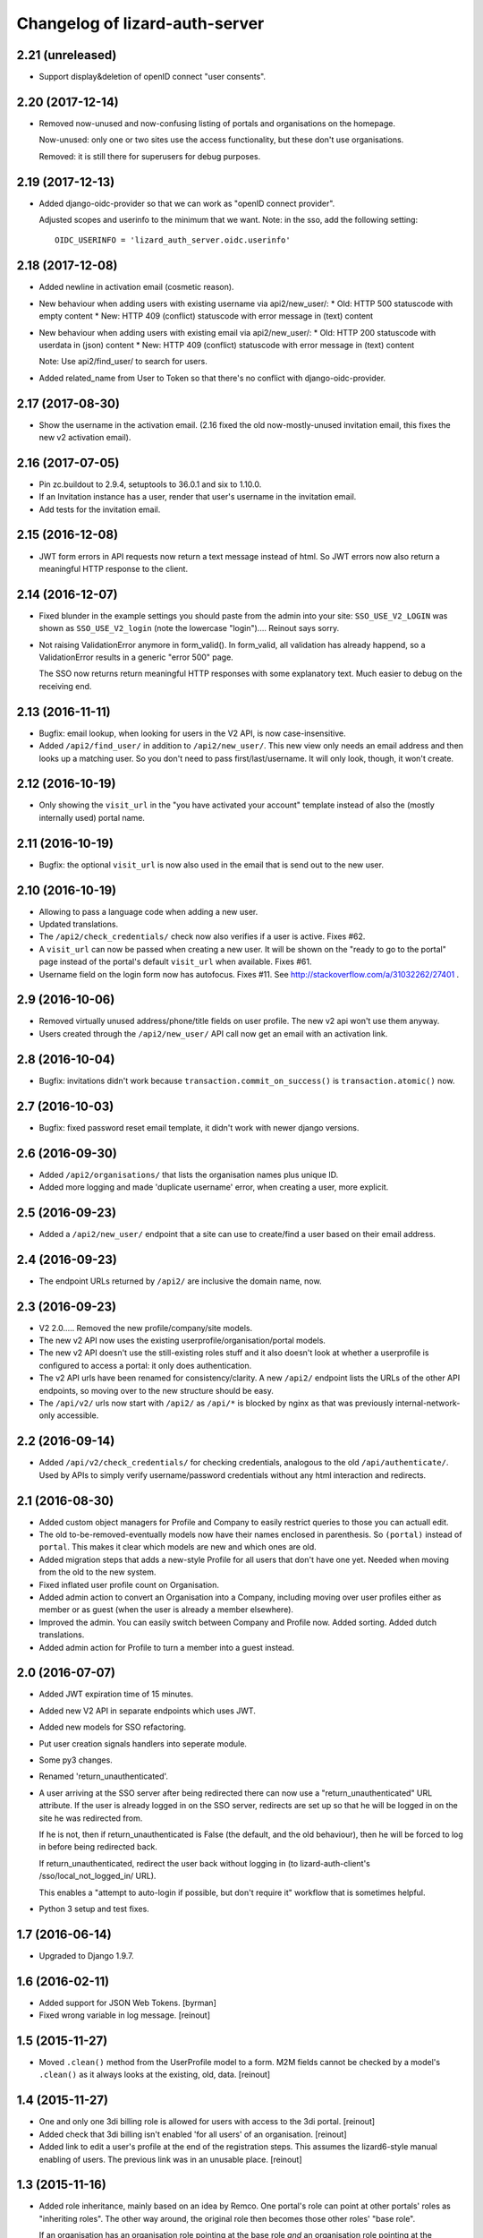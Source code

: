 Changelog of lizard-auth-server
===================================================


2.21 (unreleased)
-----------------

- Support display&deletion of openID connect "user consents".


2.20 (2017-12-14)
-----------------

- Removed now-unused and now-confusing listing of portals and organisations on
  the homepage.

  Now-unused: only one or two sites use the access functionality, but these
  don't use organisations.

  Removed: it is still there for superusers for debug purposes.


2.19 (2017-12-13)
-----------------

- Added django-oidc-provider so that we can work as "openID connect
  provider".

  Adjusted scopes and userinfo to the minimum that we want. Note: in the sso,
  add the following setting::

    OIDC_USERINFO = 'lizard_auth_server.oidc.userinfo'


2.18 (2017-12-08)
-----------------

- Added newline in activation email (cosmetic reason).

- New behaviour when adding users with existing username via api2/new_user/:
  * Old: HTTP 500 statuscode with empty content
  * New: HTTP 409 (conflict) statuscode with error message in (text) content

- New behaviour when adding users with existing email via api2/new_user/:
  * Old: HTTP 200 statuscode with userdata in (json) content
  * New: HTTP 409 (conflict) statuscode with error message in (text) content

  Note: Use api2/find_user/ to search for users.

- Added related_name from User to Token so that there's no conflict with
  django-oidc-provider.


2.17 (2017-08-30)
-----------------

- Show the username in the activation email. (2.16 fixed the old
  now-mostly-unused invitation email, this fixes the new v2 activation
  email).


2.16 (2017-07-05)
-----------------

- Pin zc.buildout to 2.9.4, setuptools to 36.0.1 and six to 1.10.0.

- If an Invitation instance has a user, render that user's username in the
  invitation email.

- Add tests for the invitation email.


2.15 (2016-12-08)
-----------------

- JWT form errors in API requests now return a text message instead of
  html. So JWT errors now also return a meaningful HTTP response to the
  client.


2.14 (2016-12-07)
-----------------

- Fixed blunder in the example settings you should paste from the admin into
  your site: ``SSO_USE_V2_LOGIN`` was shown as ``SSO_USE_V2_login`` (note the
  lowercase "login").... Reinout says sorry.

- Not raising ValidationError anymore in form_valid(). In form_valid, all
  validation has already happend, so a ValidationError results in a generic
  "error 500" page.

  The SSO now returns return meaningful HTTP responses with some explanatory
  text. Much easier to debug on the receiving end.


2.13 (2016-11-11)
-----------------

- Bugfix: email lookup, when looking for users in the V2 API, is now
  case-insensitive.

- Added ``/api2/find_user/`` in addition to ``/api2/new_user/``. This new view
  only needs an email address and then looks up a matching user. So you don't
  need to pass first/last/username. It will only look, though, it won't
  create.


2.12 (2016-10-19)
-----------------

- Only showing the ``visit_url`` in the "you have activated your account"
  template instead of also the (mostly internally used) portal name.


2.11 (2016-10-19)
-----------------

- Bugfix: the optional ``visit_url`` is now also used in the email that is
  send out to the new user.


2.10 (2016-10-19)
-----------------

- Allowing to pass a language code when adding a new user.

- Updated translations.

- The ``/api2/check_credentials/`` check now also verifies if a user is
  active. Fixes #62.

- A ``visit_url`` can now be passed when creating a new user. It will be shown
  on the "ready to go to the portal" page instead of the portal's default
  ``visit_url`` when available. Fixes #61.

- Username field on the login form now has autofocus. Fixes #11. See
  http://stackoverflow.com/a/31032262/27401 .


2.9 (2016-10-06)
----------------

- Removed virtually unused address/phone/title fields on user profile. The new
  v2 api won't use them anyway.

- Users created through the ``/api2/new_user/`` API call now get an email with
  an activation link.


2.8 (2016-10-04)
----------------

- Bugfix: invitations didn't work because ``transaction.commit_on_success()``
  is ``transaction.atomic()`` now.


2.7 (2016-10-03)
----------------

- Bugfix: fixed password reset email template, it didn't work with newer
  django versions.


2.6 (2016-09-30)
----------------

- Added ``/api2/organisations/`` that lists the organisation names plus
  unique ID.

- Added more logging and made 'duplicate username' error, when creating a
  user, more explicit.


2.5 (2016-09-23)
----------------

- Added a ``/api2/new_user/`` endpoint that a site can use to create/find a
  user based on their email address.


2.4 (2016-09-23)
----------------

- The endpoint URLs returned by ``/api2/`` are inclusive the domain name,
  now.


2.3 (2016-09-23)
----------------

- V2 2.0..... Removed the new profile/company/site models.

- The new v2 API now uses the existing userprofile/organisation/portal models.

- The new v2 API doesn't use the still-existing roles stuff and it also
  doesn't look at whether a userprofile is configured to access a portal: it
  only does authentication.

- The v2 API urls have been renamed for consistency/clarity. A new
  ``/api2/`` endpoint lists the URLs of the other API endpoints, so moving
  over to the new structure should be easy.

- The ``/api/v2/`` urls now start with ``/api2/`` as ``/api/*`` is blocked by
  nginx as that was previously internal-network-only accessible.


2.2 (2016-09-14)
----------------

- Added ``/api/v2/check_credentials/`` for checking credentials, analogous
  to the old ``/api/authenticate/``. Used by APIs to simply verify
  username/password credentials without any html interaction and redirects.


2.1 (2016-08-30)
----------------

- Added custom object managers for Profile and Company to easily restrict
  queries to those you can actuall edit.

- The old to-be-removed-eventually models now have their names enclosed in
  parenthesis. So ``(portal)`` instead of ``portal``. This makes it clear
  which models are new and which ones are old.

- Added migration steps that adds a new-style Profile for all users that don't
  have one yet. Needed when moving from the old to the new system.

- Fixed inflated user profile count on Organisation.

- Added admin action to convert an Organisation into a Company, including
  moving over user profiles either as member or as guest (when the user is
  already a member elsewhere).

- Improved the admin. You can easily switch between Company and Profile
  now. Added sorting. Added dutch translations.

- Added admin action for Profile to turn a member into a guest instead.


2.0 (2016-07-07)
----------------

- Added JWT expiration time of 15 minutes.

- Added new V2 API in separate endpoints which uses JWT.

- Added new models for SSO refactoring.

- Put user creation signals handlers into seperate module.

- Some py3 changes.

- Renamed 'return_unauthenticated'.

- A user arriving at the SSO server after being redirected there can
  now use a "return_unauthenticated" URL attribute. If the user is
  already logged in on the SSO server, redirects are set up so that he
  will be logged in on the site he was redirected from.

  If he is not, then if return_unauthenticated is False (the default,
  and the old behaviour), then he will be forced to log in before
  being redirected back.

  If return_unauthenticated, redirect the user back without logging in
  (to lizard-auth-client's /sso/local_not_logged_in/ URL).

  This enables a "attempt to auto-login if possible, but don't require it"
  workflow that is sometimes helpful.

- Python 3 setup and test fixes.

1.7 (2016-06-14)
----------------

- Upgraded to Django 1.9.7.


1.6 (2016-02-11)
----------------

- Added support for JSON Web Tokens.
  [byrman]

- Fixed wrong variable in log message.
  [reinout]


1.5 (2015-11-27)
----------------

- Moved ``.clean()`` method from the UserProfile model to a form. M2M fields
  cannot be checked by a model's ``.clean()`` as it always looks at the
  existing, old, data.
  [reinout]


1.4 (2015-11-27)
----------------

- One and only one 3di billing role is allowed for users with access to the 3di
  portal.
  [reinout]

- Added check that 3di billing isn't enabled 'for all users' of an
  organisation.
  [reinout]

- Added link to edit a user's profile at the end of the registration
  steps. This assumes the lizard6-style manual enabling of users. The previous
  link was in an unusable place.
  [reinout]


1.3 (2015-11-16)
----------------

- Added role inheritance, mainly based on an idea by Remco. One portal's role
  can point at other portals' roles as "inheriting roles". The other way
  around, the original role then becomes those other roles' "base role".

  If an organisation has an organisation role pointing at the base role *and*
  an organisation role pointing at the inheriting role, that inheriting role
  is available to the user (provided he has access to one of those two
  organisation roles).
  [reinout]

- Beautified the main SSO page ("my profile") and made it more usable. Nicer
  list of organisations; "definition list" instead of "table" for the user
  profile data; all actions in one spot.
  [reinout]

- Added separate page for viewing your permissions (which means
  "organisation-role-mappings") per portal, linked from the main portal page.

  As staff member, you can see detailed debug information to troubleshoot
  permissions. You can also view other users' permission information,
  essential for getting permissions right.
  [reinout]

- OrganisationRole has a manager now that automatically sets
  ``select_related()`` to select roles, portals and organisations. Otherwise
  to have to add select_related in way too many places. (Uncovered by testing
  with the django debug toolbar). Same for Role.
  [reinout]

- Added ``select_related`` in several places to lower the amount of queries,
  especially in the admin.
  [reinout]


1.2 (2015-11-02)
----------------

- Increased the test coverage.
  [reinout]

- Fixed bug with ``__unicode__`` method on ``UserProfile``.
  [reinout]


1.1.1 (2015-10-30)
------------------

- Re-release of 1.1, I accidentally made it on the branch.
  [reinout]


1.1 (2015-10-30)
----------------

- Internal change: sorting the imports with ``bin/isort
  lizard_auth_server/*py`` now (and thus with ``.isort.cfg``). Note: the
  imports aren't grouped in the regular 3 "pep8" groups. This is an experiment
  inspired by Plone.
  [reinout]

- Huge translation update. Everything is marked as translatable. Models and
  fields now have translatable names. Translation is set up to use
  https://translations.lizard.net, with instructions in the
  ``README.rst``. And... everything has been translated into Dutch.
  [reinout]

- Huge admin update for the changelist pages. Better sorting, more columns,
  more search, more filtering, more links to related objects.
  [reinout]

- Huge update for the object edit pages. Better order, better fields, editable
  yes/no, etcetera. **Most important change**: horizontal filtering for
  portals instead of a long ctrl-click-to-select-multiple list. Also added
  inlines for easy editing roles on portals and editing organisation roles on
  organisations.
  [reinout]


1.0 (2015-09-24)
----------------

- The parameter to redirect to a different domain is now called ``domain``
  instead of ``next``. ``next`` is already used by django itself and it
  interferes too much.

  The ``next`` parameter is still supported if it starts with ``http`` for
  temporary backwards compatibility.
  [reinout]


0.8 (2015-09-18)
----------------

- Showing all organizations for a user.
  [remco]


0.7 (2015-08-26)
----------------

- The "allowed domain" setting for a site can now include multiple
  space-separated patterns.
  [byrman]

- Upgraded the test setup so that coverage is now also reported. We're at 56%.
  [reinout]


0.6 (2015-07-14)
----------------

- New API endpoints: get_roles, get_user_organisation_roles.


0.5 (2015-04-17)
----------------

- Compatibility with django 1.6: uidb64 instead of uidb36 hashed user IDs in
  password reset form. Password reset was broken after our move to django 1.6.

  See
  https://docs.djangoproject.com/en/1.6/releases/1.6/#django-contrib-auth-password-reset-uses-base-64-encoding-of-user-pk


0.4 (2015-01-12)
----------------

- Added support for login on custom domains.


0.3 (2014-11-19)
----------------

- Added an internal API call that returns all organisations, so that
  they can be added to clients before any user of that organisation
  has logged in (lizard_auth_client has a
  ``synchronise_organisations()`` function).


0.2.5 (2014-05-16)
------------------

- Bug fix: do not crash on profile-less users.


0.2.4 (2013-10-17)
------------------

- More convenient Django Admin screens.


0.2.3 (2013-10-08)
------------------

- Fix bug that caused lizard-auth-server to return non-distinct
  organisation_roles (issue3).


0.2.2 (2013-09-04)
------------------

- Fix bug that caused activation to fail (organisations not saved
  correctly).


0.2.1 (2013-09-03)
------------------

- Failed to check in a crucial change.


0.2 (2013-09-02)
----------------

- Bug fix: only pass organisation-roles belonging to the current
  portal


0.1 (2013-08-30)
----------------

- Initial project structure created with nensskel 1.30.dev0.

- First release of lizard-auth-server based on a heavily modified
  django-simple-sso.

- Roles, Organisations and related data are now part of
  lizard_auth_server.

- Information about the user's roles in organisation is passed from
  VerifyView, along with information about the user. This is ignored
  by old versions of lizard_auth_client but can be used by a new
  version to construct the same information at the Portal side.
